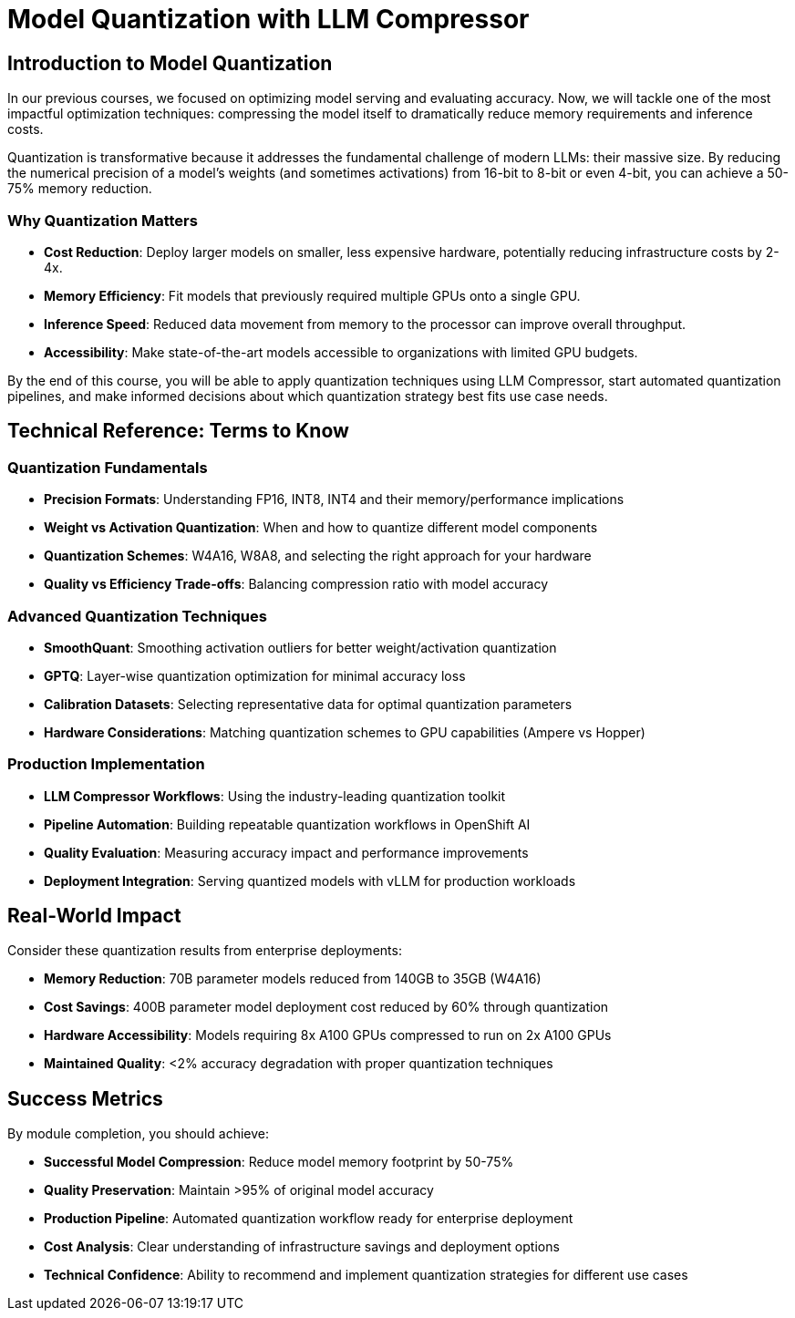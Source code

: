 = Model Quantization with LLM Compressor

== Introduction to Model Quantization

In our previous courses, we focused on optimizing model serving and evaluating accuracy. Now, we will tackle one of the most impactful optimization techniques: compressing the model itself to dramatically reduce memory requirements and inference costs.

Quantization is transformative because it addresses the fundamental challenge of modern LLMs: their massive size. By reducing the numerical precision of a model's weights (and sometimes activations) from 16-bit to 8-bit or even 4-bit, you can achieve a 50-75% memory reduction.

=== Why Quantization Matters

* **Cost Reduction**: Deploy larger models on smaller, less expensive hardware, potentially reducing infrastructure costs by 2-4x.
* **Memory Efficiency**: Fit models that previously required multiple GPUs onto a single GPU.
* **Inference Speed**: Reduced data movement from memory to the processor can improve overall throughput.
* **Accessibility**: Make state-of-the-art models accessible to organizations with limited GPU budgets.

By the end of this course, you will be able to apply quantization techniques using LLM Compressor, start automated quantization pipelines, and make informed decisions about which quantization strategy best fits use case needs.

== Technical Reference: Terms to Know

=== Quantization Fundamentals
* **Precision Formats**: Understanding FP16, INT8, INT4 and their memory/performance implications
* **Weight vs Activation Quantization**: When and how to quantize different model components
* **Quantization Schemes**: W4A16, W8A8, and selecting the right approach for your hardware
* **Quality vs Efficiency Trade-offs**: Balancing compression ratio with model accuracy

=== Advanced Quantization Techniques
* **SmoothQuant**: Smoothing activation outliers for better weight/activation quantization
* **GPTQ**: Layer-wise quantization optimization for minimal accuracy loss
* **Calibration Datasets**: Selecting representative data for optimal quantization parameters
* **Hardware Considerations**: Matching quantization schemes to GPU capabilities (Ampere vs Hopper)

=== Production Implementation
* **LLM Compressor Workflows**: Using the industry-leading quantization toolkit
* **Pipeline Automation**: Building repeatable quantization workflows in OpenShift AI
* **Quality Evaluation**: Measuring accuracy impact and performance improvements
* **Deployment Integration**: Serving quantized models with vLLM for production workloads


== Real-World Impact

Consider these quantization results from enterprise deployments:

* **Memory Reduction**: 70B parameter models reduced from 140GB to 35GB (W4A16)
* **Cost Savings**: 400B parameter model deployment cost reduced by 60% through quantization
* **Hardware Accessibility**: Models requiring 8x A100 GPUs compressed to run on 2x A100 GPUs
* **Maintained Quality**: <2% accuracy degradation with proper quantization techniques

== Success Metrics

By module completion, you should achieve:

* **Successful Model Compression**: Reduce model memory footprint by 50-75%
* **Quality Preservation**: Maintain >95% of original model accuracy
* **Production Pipeline**: Automated quantization workflow ready for enterprise deployment
* **Cost Analysis**: Clear understanding of infrastructure savings and deployment options
* **Technical Confidence**: Ability to recommend and implement quantization strategies for different use cases